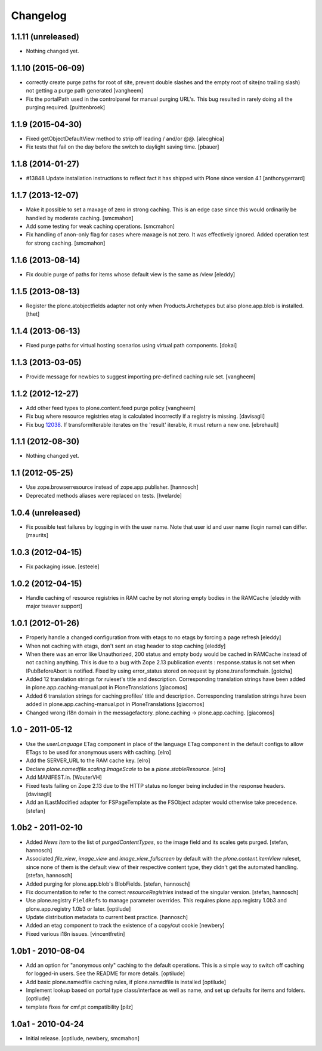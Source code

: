 Changelog
---------

1.1.11 (unreleased)
~~~~~~~~~~~~~~~~~~~

- Nothing changed yet.


1.1.10 (2015-06-09)
~~~~~~~~~~~~~~~~~~~

- correctly create purge paths for root of site, prevent double slashes
  and the empty root of site(no trailing slash) not getting a purge
  path generated
  [vangheem]

- Fix the portalPath used in the controlpanel for manual purging URL's.
  This bug resulted in rarely doing all the purging required.
  [puittenbroek]


1.1.9 (2015-04-30)
~~~~~~~~~~~~~~~~~~

- Fixed getObjectDefaultView method to strip off leading / and/or @@.
  [alecghica]

- Fix tests that fail on the day before the switch to daylight saving time.
  [pbauer]


1.1.8 (2014-01-27)
~~~~~~~~~~~~~~~~~~

- #13848 Update installation instructions to reflect fact it has shipped with
  Plone since version 4.1
  [anthonygerrard]


1.1.7 (2013-12-07)
~~~~~~~~~~~~~~~~~~

- Make it possible to set a maxage of zero in strong caching. This is
  an edge case since this would ordinarily be handled by moderate caching.
  [smcmahon]

- Add some testing for weak caching operations.
  [smcmahon]

- Fix handling of anon-only flag for cases where maxage is not zero. It
  was effectively ignored. Added operation test for strong caching.
  [smcmahon]


1.1.6 (2013-08-14)
~~~~~~~~~~~~~~~~~~

- Fix double purge of paths for items whose default view is the same as /view
  [eleddy]


1.1.5 (2013-08-13)
~~~~~~~~~~~~~~~~~~

- Register the plone.atobjectfields adapter not only when Products.Archetypes
  but also plone.app.blob is installed.
  [thet]


1.1.4 (2013-06-13)
~~~~~~~~~~~~~~~~~~

- Fixed purge paths for virtual hosting scenarios using virtual path components.
  [dokai]


1.1.3 (2013-03-05)
~~~~~~~~~~~~~~~~~~

- Provide message for newbies to suggest importing
  pre-defined caching rule set.
  [vangheem]



1.1.2 (2012-12-27)
~~~~~~~~~~~~~~~~~~

- Add other feed types to plone.content.feed purge policy
  [vangheem]

- Fix bug where resource registries etag is calculated incorrectly if a registry
  is missing.
  [davisagli]

- Fix bug `12038 <http://dev.plone.org/ticket/12038>`_. If transformIterable
  iterates on the 'result' iterable, it must return a new one.
  [ebrehault]


1.1.1 (2012-08-30)
~~~~~~~~~~~~~~~~~~

- Nothing changed yet.


1.1 (2012-05-25)
~~~~~~~~~~~~~~~~

- Use zope.browserresource instead of zope.app.publisher.
  [hannosch]

- Deprecated methods aliases were replaced on tests.
  [hvelarde]


1.0.4 (unreleased)
~~~~~~~~~~~~~~~~~~

- Fix possible test failures by logging in with the user name.
  Note that user id and user name (login name) can differ.
  [maurits]


1.0.3 (2012-04-15)
~~~~~~~~~~~~~~~~~~

- Fix packaging issue.
  [esteele]


1.0.2 (2012-04-15)
~~~~~~~~~~~~~~~~~~
- Handle caching of resource registries in RAM cache by not storing empty
  bodies in the RAMCache
  [eleddy with major tseaver support]


1.0.1 (2012-01-26)
~~~~~~~~~~~~~~~~~~
- Properly handle a changed configuration from with etags to no etags by
  forcing a page refresh
  [eleddy]

- When not caching with etags, don't sent an etag header to stop caching
  [eleddy]

- When there was an error like Unauthorized, 200 status and empty body would be
  cached in RAMCache instead of not caching anything.
  This is due to a bug with Zope 2.13 publication events :
  response.status is not set when IPubBeforeAbort is notified.
  Fixed by using error_status stored on request by plone.transformchain.
  [gotcha]

- Added 12 translation strings for ruleset's title and description. Corresponding translation
  strings have been added in plone.app.caching-manual.pot in PloneTranslations
  [giacomos]

- Added 6 translation strings for caching profiles' title and description. Corresponding translation
  strings have been added in plone.app.caching-manual.pot in PloneTranslations
  [giacomos]

- Changed wrong i18n domain in the messagefactory. plone.caching -> plone.app.caching.
  [giacomos]

1.0 - 2011-05-12
~~~~~~~~~~~~~~~~

- Use the `userLanguage` ETag component in place of the language ETag component
  in the default configs to allow ETags to be used for anonymous users with
  caching.
  [elro]

- Add the SERVER_URL to the RAM cache key.
  [elro]

- Declare `plone.namedfile.scaling.ImageScale` to be a `plone.stableResource`.
  [elro]

- Add MANIFEST.in.
  [WouterVH]

- Fixed tests failing on Zope 2.13 due to the HTTP status no longer being
  included in the response headers.
  [davisagli]

- Add an ILastModified adapter for FSPageTemplate as the FSObject adapter
  would otherwise take precedence.
  [stefan]


1.0b2 - 2011-02-10
~~~~~~~~~~~~~~~~~~

- Added `News Item` to the list of `purgedContentTypes`, so the image field
  and its scales gets purged.
  [stefan, hannosch]

- Associated `file_view`, `image_view` and `image_view_fullscreen` by default
  with the `plone.content.itemView` ruleset, since none of them is the default
  view of their respective content type, they didn't get the automated
  handling.
  [stefan, hannosch]

- Added purging for plone.app.blob's BlobFields.
  [stefan, hannosch]

- Fix documentation to refer to the correct `resourceRegistries` instead of
  the singular version.
  [stefan, hannosch]

- Use plone.registry ``FieldRefs`` to manage parameter overrides. This
  requires plone.app.registry 1.0b3 and plone.app.registry 1.0b3 or later.
  [optilude]

- Update distribution metadata to current best practice.
  [hannosch]

- Added an etag component to track the existence of a copy/cut cookie
  [newbery]

- Fixed various i18n issues.
  [vincentfretin]


1.0b1 - 2010-08-04
~~~~~~~~~~~~~~~~~~

- Add an option for "anonymous only" caching to the default operations.
  This is a simple way to switch off caching for logged-in users. See
  the README for more details.
  [optilude]

- Add basic plone.namedfile caching rules, if plone.namedfile is installed
  [optilude]

- Implement lookup based on portal type class/interface as well as name,
  and set up defaults for items and folders.
  [optilude]

- template fixes for cmf.pt compatibility
  [pilz]


1.0a1 - 2010-04-24
~~~~~~~~~~~~~~~~~~

- Initial release.
  [optilude, newbery, smcmahon]

